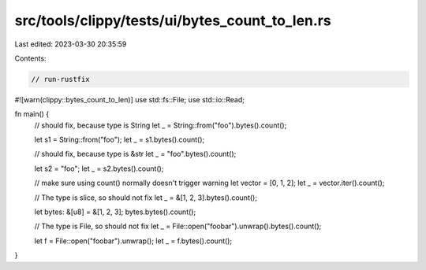 src/tools/clippy/tests/ui/bytes_count_to_len.rs
===============================================

Last edited: 2023-03-30 20:35:59

Contents:

.. code-block:: rs

    // run-rustfix
#![warn(clippy::bytes_count_to_len)]
use std::fs::File;
use std::io::Read;

fn main() {
    // should fix, because type is String
    let _ = String::from("foo").bytes().count();

    let s1 = String::from("foo");
    let _ = s1.bytes().count();

    // should fix, because type is &str
    let _ = "foo".bytes().count();

    let s2 = "foo";
    let _ = s2.bytes().count();

    // make sure using count() normally doesn't trigger warning
    let vector = [0, 1, 2];
    let _ = vector.iter().count();

    // The type is slice, so should not fix
    let _ = &[1, 2, 3].bytes().count();

    let bytes: &[u8] = &[1, 2, 3];
    bytes.bytes().count();

    // The type is File, so should not fix
    let _ = File::open("foobar").unwrap().bytes().count();

    let f = File::open("foobar").unwrap();
    let _ = f.bytes().count();
}


